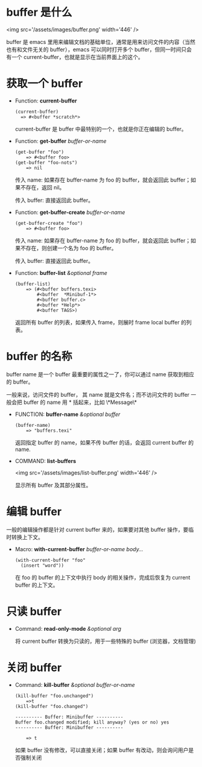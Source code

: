 #+OPTIONS: toc:nil

#+BEGIN_EXPORT markdown
---

layout: default
author: lunarwaterfox
title: Elisp 手册 - buffer
categories: emacs

---
#+END_EXPORT

* buffer 是什么

  <img src='/assets/images/buffer.png' width='446' />

  buffer 是 emacs 里用来编辑文档的基础单位，通常是用来访问文件的内容（当然也有和文件无关的 buffer），emacs 可以同时打开多个 buffer，但同一时间只会有一个 current-buffer，也就是显示在当前界面上的这个。

* 获取一个 buffer

- Function: *current-buffer*
  #+BEGIN_SRC elisp
  (current-buffer)
    => #<buffer *scratch*>
  #+END_SRC

  current-buffer 是 buffer 中最特别的一个，也就是你正在编辑的 buffer。

- Function: *get-buffer* /buffer-or-name/
  #+BEGIN_SRC elisp
  (get-buffer "foo")
      => #<buffer foo>
  (get-buffer "foo-nots")
      => nil
  #+END_SRC

  传入 name: 如果存在 buffer-name 为 foo 的 buffer，就会返回此 buffer；如果不存在，返回 nil。

  传入 buffer: 直接返回此 buffer。


- Function: *get-buffer-create* /buffer-or-name/
  #+BEGIN_SRC elisp
  (get-buffer-create "foo")
      => #<buffer foo>
  #+END_SRC

  传入 name: 如果存在 buffer-name 为 foo 的 buffer，就会返回此 buffer；如果不存在，则创建一个名为 foo 的 buffer。

  传入 buffer: 直接返回此 buffer。

- Function: *buffer-list* /&optional frame/
  #+BEGIN_SRC elisp
  (buffer-list)
      => (#<buffer buffers.texi>
          #<buffer  *Minibuf-1*> 
          #<buffer buffer.c>
          #<buffer *Help*> 
          #<buffer TAGS>)
  #+END_SRC

  返回所有 buffer 的列表，如果传入 frame，则展时 frame local buffer 的列表。 

* buffer 的名称
  buffer name 是一个 buffer 最重要的属性之一了，你可以通过 name 获取到相应的 buffer。
  
  一般来说，访问文件的 buffer， 其 name 就是文件名；而不访问文件的 buffer 一般会把 buffer 的 name 用 * 括起来，比如 \*Message\*
  
- FUNCTION: *buffer-name* /&optional buffer/
  #+BEGIN_SRC elisp
  (buffer-name)
      => "buffers.texi"
  #+END_SRC

  返回指定 buffer 的 name，如果不传 buffer 的话，会返回 current buffer 的 name.

- COMMAND: *list-buffers*

  <img src='/assets/images/list-buffer.png' width='446' />

  显示所有 buffer 及其部分属性。

* 编辑 buffer
  一般的编辑操作都是针对 current buffer 来的，如果要对其他 buffer 操作，要临时转换上下文。

- Macro: *with-current-buffer* /buffer-or-name body.../
  #+BEGIN_SRC elisp
  (with-current-buffer "foo"
    (insert "word"))  
  #+END_SRC

  在 foo 的 buffer 的上下文中执行 body 的相关操作，完成后恢复为 current buffer 的上下文。

* 只读 buffer
  
- Command: *read-only-mode* /&optional arg/

  将 current buffer 转换为只读的，用于一些特殊的 buffer (浏览器，文档管理)

* 关闭 buffer

- Command: *kill-buffer* /&optional buffer-or-name/
  #+BEGIN_SRC elisp
  (kill-buffer "foo.unchanged")
      =>t
  (kill-buffer "foo.changed")
  
  ---------- Buffer: Minibuffer ----------
  Buffer foo.changed modified; kill anyway? (yes or no) yes
  ---------- Buffer: Minibuffer ----------
          
      => t
  #+END_SRC

  如果 buffer 没有修改，可以直接关闭；如果 buffer 有改动，则会询问用户是否强制关闭
